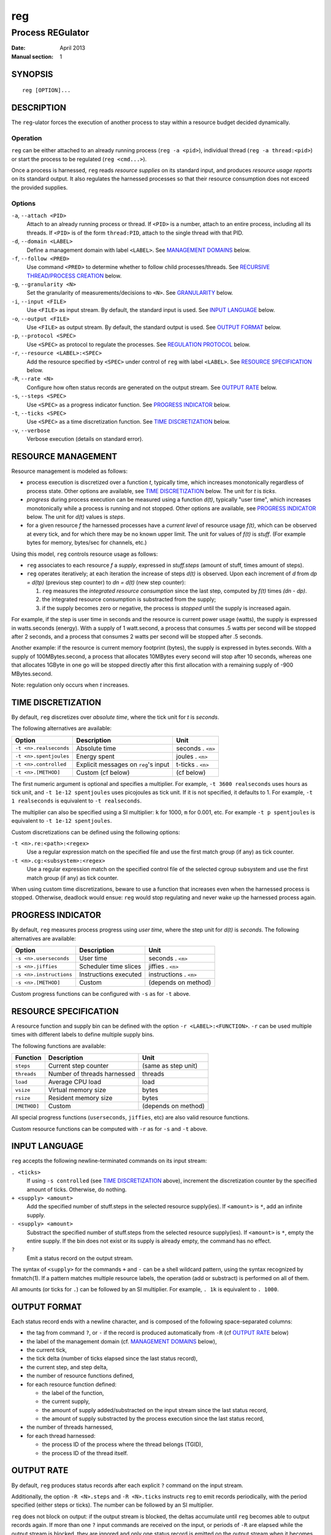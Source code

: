 =====
 reg
=====

-------------------
 Process REGulator
-------------------

:Date: April 2013
:Manual section: 1

SYNOPSIS
========

::

   reg [OPTION]...

DESCRIPTION
===========

The ``reg``-ulator forces the execution of another process to stay
within a resource budget decided dynamically.

Operation
---------

``reg`` can be either attached to an already running process (``reg
-a <pid>``), individual thread (``reg -a thread:<pid>``) or start the process
to be regulated (``reg <cmd...>``).

Once a process is harnessed, ``reg`` reads *resource supplies* on its
standard input, and produces *resource usage reports* on its standard
output. It also regulates the harnessed processes so that their
resource consumption does not exceed the provided supplies.


Options
-------

``-a``, ``--attach <PID>``
    Attach to an already running process or thread. If ``<PID>`` is a number,
    attach to an entire process, including all its threads. If ``<PID>`` is
    of the form ``thread:PID``, attach to the single thread with that PID.

``-d``, ``--domain <LABEL>``
    Define a management domain with label ``<LABEL>``. See `MANAGEMENT
    DOMAINS`_ below.

``-f``, ``--follow <PRED>``
    Use command ``<PRED>`` to determine whether to follow child
    processes/threads. See `RECURSIVE THREAD/PROCESS CREATION`_ below.

``-g``, ``--granularity <N>``
    Set the granularity of measurements/decisions to ``<N>``. See
    `GRANULARITY`_ below.

``-i``, ``--input <FILE>``
    Use ``<FILE>`` as input stream. By default, the standard input is
    used. See `INPUT LANGUAGE`_ below.

``-o``, ``--output <FILE>``
    Use ``<FILE>`` as output stream. By default, the standard output is used.
    See `OUTPUT FORMAT`_ below.

``-p``, ``--protocol <SPEC>``
    Use ``<SPEC>`` as protocol to regulate the processes. See
    `REGULATION PROTOCOL`_ below.

``-r``, ``--resource <LABEL>:<SPEC>``
    Add the resource specified by ``<SPEC>`` under control of ``reg``
    with label ``<LABEL>``. See `RESOURCE SPECIFICATION`_ below.

``-R``, ``--rate <N>``
    Configure how often status records are generated on the output stream. See
    `OUTPUT RATE`_ below.

``-s``, ``--steps <SPEC>``
    Use ``<SPEC>`` as a progress indicator function. See `PROGRESS
    INDICATOR`_ below.

``-t``, ``--ticks <SPEC>``
    Use ``<SPEC>`` as a time discretization function. See `TIME
    DISCRETIZATION`_ below.

``-v``, ``--verbose``
    Verbose execution (details on standard error).

RESOURCE MANAGEMENT
===================

Resource management is modeled as follows:

- process execution is discretized over a function *t*, typically
  time, which increases monotonically regardless of process
  state. Other options are available, see `TIME DISCRETIZATION`_
  below.  The unit for *t* is *ticks*.

- *progress* during process execution can be measured using a function
  *d(t)*, typically "user time", which increases monotonically while a
  process is running and not stopped. Other options are available, see
  `PROGRESS INDICATOR`_ below. The unit for *d(t)* values is
  *steps*.

- for a given resource *f* the harnessed processes have a *current
  level* of resource usage *f(t)*, which can be observed at every
  tick, and for which there may be no known upper limit. The unit for
  values of *f(t)* is *stuff*.  (For example bytes for memory,
  bytes/sec for channels, etc.)

Using this model, ``reg`` controls resource usage as follows:

- ``reg`` associates to each resource *f* a *supply*, expressed in
  *stuff.steps* (amount of stuff, times amount of steps).

- ``reg`` operates iteratively; at each iteration the increase of
  steps *d(t)* is observed.  Upon each increment of *d* from *dp =
  d(tp)* (previous step counter) to *dn = d(t)* (new step counter):

  1. ``reg`` measures the *integrated resource consumption* since the
     last step, computed by *f(t)* times *(dn - dp)*.

  2. the integrated resource consumption is substracted from the supply;

  3. if the supply becomes zero or negative, the process is *stopped* until
     the supply is increased again.

For example, if the step is user time in seconds and the resource is
current power usage (watts), the supply is expressed in watts.seconds
(energy). With a supply of 1 watt.second, a process that consumes .5
watts per second will be stopped after 2 seconds, and a process that
consumes 2 watts per second will be stopped after .5 seconds.

Another example: if the resource is current memory footprint (bytes),
the supply is expressed in bytes.seconds. With a supply of
100MBytes.second, a process that allocates 10MBytes every second will
stop after 10 seconds, whereas one that allocates 1GByte in one go
will be stopped directly after this first allocation with a remaining
supply of -900 MBytes.second.

Note: regulation only occurs when *t* increases.

TIME DISCRETIZATION
===================

By default, ``reg`` discretizes over *absolute time*, where the tick
unit for *t* is *seconds*.

The following alternatives are available:

======================= ===================================== =================
Option                  Description                           Unit
======================= ===================================== =================
``-t <n>.realseconds``  Absolute time                         seconds . ``<n>``
``-t <n>.spentjoules``  Energy spent                          joules . ``<n>``
``-t <n>.controlled``   Explicit messages on ``reg``'s input  t-ticks . ``<n>``
``-t <n>.[METHOD]``     Custom (cf below)                     (cf below)
======================= ===================================== =================

The first numeric argument is optional and specifies a multiplier. For
example, ``-t 3600 realseconds`` uses hours as tick unit, and ``-t
1e-12 spentjoules`` uses picojoules as tick unit. If it is not
specified, it defaults to 1. For example, ``-t 1 realseconds`` is
equivalent to ``-t realseconds``.

The multiplier can also be specified using a SI multiplier: ``k`` for
1000, ``m`` for 0.001, etc. For example ``-t p spentjoules`` is
equivalent to ``-t 1e-12 spentjoules``.

Custom discretizations can be defined using the following options:

``-t <n>.re:<path>:<regex>``
  Use a regular expression match on the specified file and use the
  first match group (if any) as tick counter.

``-t <n>.cg:<subsystem>:<regex>``
  Use a regular expression match on the specified control file of the
  selected cgroup subsystem and use the first match group (if any) as
  tick counter.

When using custom time discretizations, beware to use a function that
increases even when the harnessed process is stopped. Otherwise,
deadlock would ensue: ``reg`` would stop regulating and never wake up
the harnessed process again.

PROGRESS INDICATOR
==================

By default, ``reg`` measures process progress using *user time*, where
the step unit for *d(t)* is *seconds*. The following alternatives are
available:

======================== ========================= =================
Option                   Description               Unit
======================== ========================= =================
``-s <n>.userseconds``   User time                 seconds . ``<n>``
``-s <n>.jiffies``       Scheduler time slices     jiffies . ``<n>``
``-s <n>.instructions``  Instructions executed     instructions . ``<n>``
``-s <n>.[METHOD]``      Custom                    (depends on method)
======================== ========================= =================

Custom progress functions can be configured with ``-s`` as for ``-t`` above.


RESOURCE SPECIFICATION
======================

A resource function and supply bin can be defined with the option
``-r <LABEL>:<FUNCTION>``. ``-r`` can be used multiple times with
different labels to define multiple supply bins.

The following functions are available:

=============== ============================== ===================
Function        Description                    Unit
=============== ============================== ===================
``steps``       Current step counter           (same as step unit)
``threads``     Number of threads harnessed    threads
``load``        Average CPU load               load
``vsize``       Virtual memory size            bytes
``rsize``       Resident memory size           bytes
``[METHOD]``    Custom                         (depends on method)
=============== ============================== ===================

All special progress functions (``userseconds``, ``jiffies``, etc) are
also valid resource functions.

Custom resource functions can be computed with ``-r`` as for ``-s``
and ``-t`` above.


INPUT LANGUAGE
==============

``reg`` accepts the following newline-terminated commands on its
input stream:

``. <ticks>``
  If using ``-s controlled`` (see `TIME DISCRETIZATION`_ above),
  increment the discretization counter by the specified amount of
  ticks. Otherwise, do nothing.

``+ <supply> <amount>``
  Add the specified number of stuff.steps in the selected resource
  supply(ies). If ``<amount>`` is ``*``, add an infinite supply.

``- <supply> <amount>``
  Substract the specified number of stuff.steps from the selected
  resource supply(ies). If ``<amount>`` is ``*``, empty the entire
  supply. If the bin does not exist or its supply is already empty, the
  command has no effect.

``?``
  Emit a status record on the output stream.

The syntax of ``<supply>`` for the commands ``+`` and ``-`` can be a
shell wildcard pattern, using the syntax recognized by fnmatch(1). If
a pattern matches multiple resource labels, the operation (add or
substract) is performed on all of them.

All amounts (or ticks for ``.``) can be followed by an SI
multiplier. For example, ``. 1k`` is equivalent to ``. 1000``.


OUTPUT FORMAT
=============

Each status record ends with a newline
character, and is composed of the following space-separated columns:

- the tag from command ``?``, or ``-`` if the record is produced automatically
  from ``-R`` (cf `OUTPUT RATE`_ below)
- the label of the management domain (cf. `MANAGEMENT DOMAINS`_ below),
- the current tick,
- the tick delta (number of ticks elapsed since the last status record),
- the current step, and step delta,
- the number of resource functions defined,
- for each resource function defined:

  - the label of the function,
  - the current supply,
  - the amount of supply added/substracted on the input stream since the last status record,
  - the amount of supply substracted by the process execution since the last status record,

- the number of threads harnessed,
- for each thread harnessed:

  - the process ID of the process where the thread belongs (TGID),
  - the process ID of the thread itself.

OUTPUT RATE
===========

By default, ``reg`` produces status records after each explicit ``?``
command on the input stream.

Additionally, the option ``-R <N>.steps`` and ``-R <N>.ticks``
instructs ``reg`` to emit records periodically, with the period
specified (either steps or ticks). The number can be followed by an SI
multiplier.

``reg`` does not block on output: if the output stream is blocked, the
deltas accumulate until ``reg`` becomes able to output records again. If
more than one ``?`` input commands are received on the input, or periods
of ``-R`` are elapsed while the output stream is blocked, they are
ignored and only one status record is emitted on the output stream
when it becomes unblocked.

With option ``-R 0`` (flood), as many status records are generated as
possible when the output stream is unblocked. The consumer process is
then in charge of controlling the rate by throttling its input.

With ``-R none`` the automatic output is disabled and records are only
output when ``?`` is received on the input.  (this is the default).


GRANULARITY
===========

The rate at which ``reg`` monitors ``t`` and makes regulation decisions
is determined by the *granularity* parameter, selected with option
``-g <value>``.

The granularity is the multiple of the unit of the time discretization
function that ``reg`` attempts to track. For example, with time
measured in seconds and ``-g 0.001``, ``reg`` will attempt to keep
track of resource usage every millisecond.

By default, the granularity is 1.


RECURSIVE THREAD/PROCESS CREATION
==================================

By default, all threads and processes recursively created by
the regulated program are collectively regulated by the same
``reg`` instance.

If the option ``-f <pred>`` is specified, ``reg`` will run the command
``<pred>`` upon the creation of each new thread or process to decide
whether to keep the child thread/process regulated.

If the ``<pred>`` exits with status 0, the created thread/process
stays regulated. If ``<pred>`` exits with a non-zero status, the
created thread/process is removed from ``reg``'s control. Three
command line arguments are provided to ``<pred>``:

- the parent ID (PPID),
- the thread group leader ID of the newly created thread (TGID)
- the process ID of the newly created thread (PID).

(If TGID = PID, a new process was created. Otherwise, a new thread was
created in the process identified by the TGID.)

The default behavior is thus equivalent to ``-f true``.

REGULATION PROTOCOL
===================

By default, ``reg`` uses Linux cgroups' "freeze" subsystem to regulate
processes: the processes are frozen if a resource supply is exhausted,
and thawed when the supply becomes available again.

The protocol can be specified as follows:

================== ================================================
Option             Description
================== ================================================
``-p freeze``      Use cgroups/freeze as regulation mechanism (default).
``-p stop``        Use SIGSTOP/SIGCONT as regulation mechanism.
``-p out:<FILE>``  Send commands through ``<FILE>``.
``-p run:<CMD>``   Use the external program ``<CMD>``.
================== ================================================

With ``-p fd``, the following commands are sent to the specified file:

``overflow <RES> <SUPPLY> <DELTA> <DOM> <PIDs...>``

    Signal an overflow. The fields are as follows:

    ============== =================================
    Field          Description
    ============== =================================
    ``<RES>``      Resource label causing the overflow, as configured by ``-r``.
    ``<SUPPLY>``   Current supply for the resource.
    ``<DELTA>``    Last amount substracted by the process.
    ``<DOM>``      cf. `MANAGEMENT DOMAINS`_ below.
    ``<PIDs...>``  Current list of harnessed processes.
    ============== =================================

``ok <PIDs...>``
    Signal that all supplies are zero or positive.

With ``-p run``, the specified command is invoked as follows:

``<CMD> overflow <RES> <SUPPLY> <DELTA> <DOM> <PIDs...>``

or

``<CMD> ok <PIDs...>``

(same argument meanings as ``-p fd`` above)

Note: the effect of an overflow command should be to stop the progress
function *d(t)* (make it constant), so that its integrated resource
consumption stays zero until the supply is increased and the process
is restarted.

MANAGEMENT DOMAINS
==================

In the current implementation, a given thread can be harnessed by at
most one ``reg`` instance. Therefore, each ``reg`` instance can
monitor multiple time discretization, progress and resource usage
functions simultaneously.

This is supported as follows:

- ``reg`` defines one or more *management domains*; the first is
  always defined and is named ``default``. More domains are declared
  with option ``-d``.

- each management domain must define:

  - exactly one time discretization function,
  - exactly one progress function,
  - one or more resource functions,
  - an input and output stream.

- the parameters ``-t``, ``-s``, ``-g``, ``-R``, ``-r``, ``-i`` and ``-o``
  described above set the corresponding parameter of the domain
  ``default``. If either ``-t`` or ``-s`` are not used, ``default``
  uses real time and user time, respectively. If either ``-i`` or
  ``-o`` are not used, ``default`` uses the standard input and output,
  respectively.

- to set parameters in a domain ``DOM``, the options ``-t DOM=<arg>``,
  ``-s DOM=<arg>``, ``-g DOM=<arg>``, ``-R DOM=<arg>``, ``-r
  DOM=<arg>``, ``-i DOM=<arg>``, ``-o DOM=<arg>`` can be
  used.


EXIT STATUS
===========

``reg`` terminates with the following exit codes:

0
   All harnessed process/thread have terminated, or both the input and
   output streams have been closed.

1
   A configuration or environment error prevents ``reg`` from starting.

2
   An invalid command was received on the input stream.

Other errors (signals, unknown situations etc) are reported with other
exit codes.
